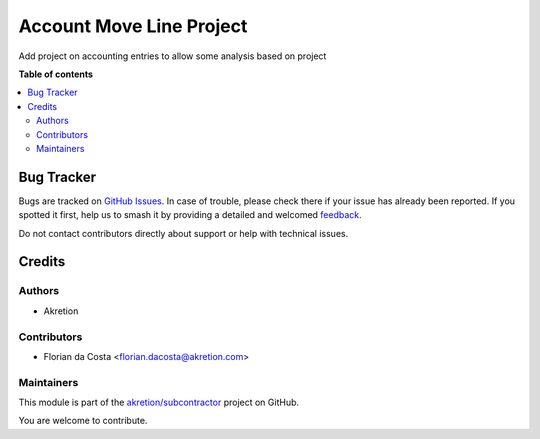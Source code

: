 =========================
Account Move Line Project
=========================

.. 
   !!!!!!!!!!!!!!!!!!!!!!!!!!!!!!!!!!!!!!!!!!!!!!!!!!!!
   !! This file is generated by oca-gen-addon-readme !!
   !! changes will be overwritten.                   !!
   !!!!!!!!!!!!!!!!!!!!!!!!!!!!!!!!!!!!!!!!!!!!!!!!!!!!
   !! source digest: sha256:13f5cce3bbfe28711777d4847ed1a885171306fabc7c34730d113497b7c65b71
   !!!!!!!!!!!!!!!!!!!!!!!!!!!!!!!!!!!!!!!!!!!!!!!!!!!!

.. |badge1| image:: https://img.shields.io/badge/maturity-Beta-yellow.png
    :target: https://odoo-community.org/page/development-status
    :alt: Beta
.. |badge2| image:: https://img.shields.io/badge/licence-AGPL--3-blue.png
    :target: http://www.gnu.org/licenses/agpl-3.0-standalone.html
    :alt: License: AGPL-3
.. |badge3| image:: https://img.shields.io/badge/github-akretion%2Fsubcontractor-lightgray.png?logo=github
    :target: https://github.com/akretion/subcontractor/tree/16.0/account_move_line_project
    :alt: akretion/subcontractor

|badge1| |badge2| |badge3|

Add project on accounting entries to allow some analysis based on project

**Table of contents**

.. contents::
   :local:

Bug Tracker
===========

Bugs are tracked on `GitHub Issues <https://github.com/akretion/subcontractor/issues>`_.
In case of trouble, please check there if your issue has already been reported.
If you spotted it first, help us to smash it by providing a detailed and welcomed
`feedback <https://github.com/akretion/subcontractor/issues/new?body=module:%20account_move_line_project%0Aversion:%2016.0%0A%0A**Steps%20to%20reproduce**%0A-%20...%0A%0A**Current%20behavior**%0A%0A**Expected%20behavior**>`_.

Do not contact contributors directly about support or help with technical issues.

Credits
=======

Authors
~~~~~~~

* Akretion

Contributors
~~~~~~~~~~~~

* Florian da Costa <florian.dacosta@akretion.com>

Maintainers
~~~~~~~~~~~

This module is part of the `akretion/subcontractor <https://github.com/akretion/subcontractor/tree/16.0/account_move_line_project>`_ project on GitHub.

You are welcome to contribute.
